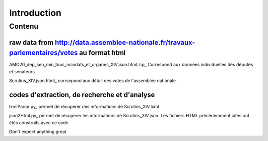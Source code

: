 ############
Introduction
############

Contenu
#######

raw data from http://data.assemblee-nationale.fr/travaux-parlementaires/votes au format html
"""""""""""""""""""""""""""""""""""""""""""""""""""""""""""""""""""""""""""""""""""""""""""""

AMO20_dep_sen_min_tous_mandats_et_organes_XIV.json.html.zip_ Correspond aux données individuelles des députés et sénateurs

.. _https://github.com/deputes/deputes.github.io/blob/master/AMO20_dep_sen_min_tous_mandats_et_organes_XIV.json.html.zip

Scrutins_XIV.json.html_ corrsepond aux détail des votes de l'assemblée nationale

.. _https://github.com/deputes/deputes.github.io/blob/master/Scrutins_XIV.json.html

codes d'extraction, de recherche et d'analyse
"""""""""""""""""""""""""""""""""""""""""""""""

lxmlParce.py_ permet de récuperer des informations de Scrutins_XIV.lxml

.. _https://github.com/deputes/deputes.github.io/blob/master/lxmlParce.py 

json2Html.py_ permet de récuperer les informations de Scrutins_XIV.json. Les fichiers HTML précédemment cités ont étés construits avec ce code.

.. _https://github.com/deputes/deputes.github.io/blob/master/json2Html.py


Don't expect anything great.


